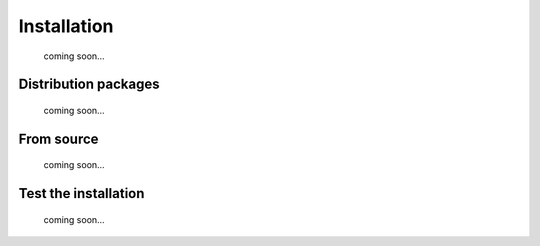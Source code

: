 .. _install:

Installation
============

  coming soon...


Distribution packages
---------------------

  coming soon...

From source
-----------

  coming soon...


Test the installation
---------------------

  coming soon...
